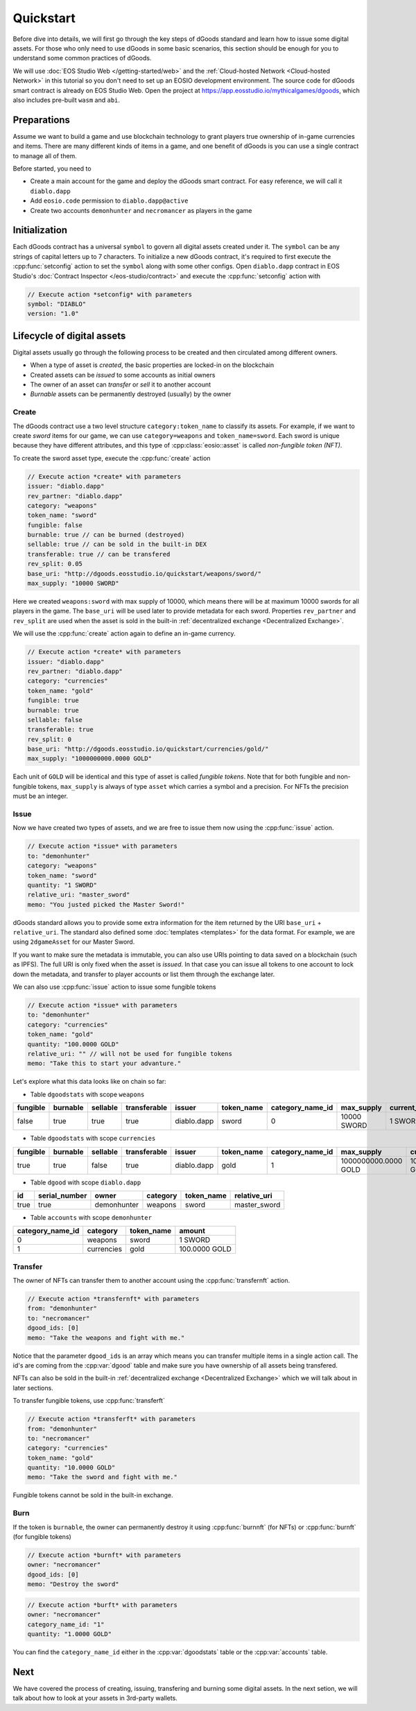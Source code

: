 ===========================================
Quickstart
===========================================

.. cpp:namespace:: dgoods

Before dive into details, we will first go through the key steps of dGoods standard 
and learn how to issue some digital assets. For those who only need to use dGoods in 
some basic scenarios, this section should be enough for you to understand some common practices of 
dGoods.

We will use :doc:`EOS Studio Web </getting-started/web>`
and the :ref:`Cloud-hosted Network <Cloud-hosted Network>` in this tutorial
so you don't need to set up an EOSIO development environment.
The source code for dGoods smart contract is already on EOS Studio Web. 
Open the project at https://app.eosstudio.io/mythicalgames/dgoods,
which also includes pre-built ``wasm`` and ``abi``.

Preparations
===========================================

Assume we want to build a game and use blockchain technology to grant players true
ownership of in-game currencies and items. There are many different kinds of items
in a game, and one benefit of dGoods is you can use a single contract to manage all
of them.

Before started, you need to

- Create a main account for the game and deploy the dGoods smart contract. 
  For easy reference, we will call it ``diablo.dapp``

- Add ``eosio.code`` permission to ``diablo.dapp@active``

- Create two accounts ``demonhunter`` and ``necromancer`` as players in the game

Initialization
===========================================

Each dGoods contract has a universal ``symbol`` to govern all digital assets created under it.
The ``symbol`` can be any strings of capital letters up to 7 characters.
To initialize a new dGoods contract, it's required to first execute the :cpp:func:`setconfig` action 
to set the ``symbol`` along with some other configs.
Open ``diablo.dapp`` contract in EOS Studio's :doc:`Contract Inspector </eos-studio/contract>` and 
execute the :cpp:func:`setconfig` action with

.. code-block:: js

  // Execute action *setconfig* with parameters
  symbol: "DIABLO"
  version: "1.0"

Lifecycle of digital assets
===========================================

Digital assets usually go through the following process to be created and 
then circulated among different owners.

- When a type of asset is *created*, the basic properties are locked-in on the blockchain
- Created assets can be *issued* to some accounts as initial owners
- The owner of an asset can *transfer* or *sell* it to another account
- *Burnable* assets can be permanently destroyed (usually) by the owner

-------------------------------------------
Create
-------------------------------------------

The dGoods contract use a two level structure ``category:token_name`` to classify its assets.
For example, if we want to create *sword* items for our game, we can use ``category=weapons`` 
and ``token_name=sword``. Each sword is unique because they have different attributes, 
and this type of :cpp:class:`eosio::asset` is called *non-fungible token (NFT)*.

To create the sword asset type, execute the :cpp:func:`create` action

.. code-block:: js

  // Execute action *create* with parameters
  issuer: "diablo.dapp"
  rev_partner: "diablo.dapp"
  category: "weapons"
  token_name: "sword"
  fungible: false
  burnable: true // can be burned (destroyed)
  sellable: true // can be sold in the built-in DEX
  transferable: true // can be transfered
  rev_split: 0.05
  base_uri: "http://dgoods.eosstudio.io/quickstart/weapons/sword/"
  max_supply: "10000 SWORD"

Here we created ``weapons:sword`` with max supply of 10000, which means 
there will be at maximum 10000 swords for all players in the game.
The ``base_uri`` will be used later to provide metadata for each sword.
Properties ``rev_partner`` and ``rev_split`` are used when the asset is sold in the 
built-in :ref:`decentralized exchange <Decentralized Exchange>`.

We will use the :cpp:func:`create` action again to define an in-game currency.

.. code-block:: js

  // Execute action *create* with parameters
  issuer: "diablo.dapp"
  rev_partner: "diablo.dapp"
  category: "currencies"
  token_name: "gold"
  fungible: true
  burnable: true
  sellable: false
  transferable: true
  rev_split: 0
  base_uri: "http://dgoods.eosstudio.io/quickstart/currencies/gold/"
  max_supply: "1000000000.0000 GOLD"

Each unit of ``GOLD`` will be identical and this type of asset is called *fungible tokens*.
Note that for both fungible and non-fungible tokens, ``max_supply`` is always of type ``asset`` 
which carries a symbol and a precision. For NFTs the precision must be an integer.

-------------------------------------------
Issue
-------------------------------------------

Now we have created two types of assets, and we are free to issue them now
using the :cpp:func:`issue` action.

.. code-block:: js

  // Execute action *issue* with parameters
  to: "demonhunter"
  category: "weapons"
  token_name: "sword"
  quantity: "1 SWORD"
  relative_uri: "master_sword"
  memo: "You justed picked the Master Sword!"

dGoods standard allows you to provide some extra information for the item 
returned by the URI ``base_uri`` + ``relative_uri``.
The standard also defined some :doc:`templates <templates>`
for the data format. For example, we are using ``2dgameAsset`` for our Master Sword.

.. code-block:: js
  :caption: Response of http://dgoods.eosstudio.io/quickstart/weapons/sword/master_sword 

  {
    "type": "2dgameAsset",
    "name": "Master Sword",
    "description": "Master Sword is",
    "imageSmall": "http://dgoods.eosstudio.io/quickstart/weapons/sword/pic/master_sword_sm.jpg", // 150 x 150
    "imageLarge": "http://dgoods.eosstudio.io/quickstart/weapons/sword/pic/master_sword_lg.jpg", // 1024 x 1024
    "details": {
      "attack": 30
    },
    "authenticityImage": ""
  }

If you want to make sure the metadata is immutable,
you can also use URIs pointing to data saved on a blockchain (such as IPFS).
The full URI is only fixed when the asset is *issued*.
In that case you can issue all tokens to one account to lock down 
the metadata, 
and transfer to player accounts or list them through the exchange later. 

We can also use :cpp:func:`issue` action to issue some fungible tokens

.. code-block:: js

  // Execute action *issue* with parameters
  to: "demonhunter"
  category: "currencies"
  token_name: "gold"
  quantity: "100.0000 GOLD"
  relative_uri: "" // will not be used for fungible tokens
  memo: "Take this to start your advanture."

Let's explore what this data looks like on chain so far:


- Table ``dgoodstats`` with scope ``weapons``

============  ============  ============  ============  ============  ============  ========================  ============  ========================  ========================  ============  ============  ========================================================================
fungible      burnable      sellable      transferable  issuer        token_name    category_name_id          max_supply    current_supply            issued_supply             rev_partner   rev_split     base_uri
============  ============  ============  ============  ============  ============  ========================  ============  ========================  ========================  ============  ============  ========================================================================
false         true          true          true          diablo.dapp   sword         0                         10000 SWORD   1 SWORD                   1 SWORD                   diablo.dapp   0.05          http://dgoods.eosstudio.io/quickstart/weapons/sword/
============  ============  ============  ============  ============  ============  ========================  ============  ========================  ========================  ============  ============  ========================================================================


- Table ``dgoodstats`` with scope ``currencies``

============  ============  ============  ============  ============  ============  ========================  ========================  ========================  ========================  ============  ============  ========================================================================
fungible      burnable      sellable      transferable  issuer        token_name    category_name_id          max_supply                current_supply            issued_supply             rev_partner   rev_split     base_uri
============  ============  ============  ============  ============  ============  ========================  ========================  ========================  ========================  ============  ============  ========================================================================
true          true          false         true          diablo.dapp   gold          1                         1000000000.0000 GOLD      100.0000 GOLD             100.0000 GOLD             diablo.dapp   0             http://dgoods.eosstudio.io/quickstart/currencies/gold/
============  ============  ============  ============  ============  ============  ========================  ========================  ========================  ========================  ============  ============  ========================================================================


- Table ``dgood`` with scope ``diablo.dapp``

============  ========================  ============  ============  ============  ============
id            serial_number             owner         category      token_name    relative_uri
============  ========================  ============  ============  ============  ============
true          true                      demonhunter   weapons       sword         master_sword
============  ========================  ============  ============  ============  ============


- Table ``accounts`` with scope ``demonhunter``

========================  ============  ============  ========================
category_name_id          category      token_name    amount
========================  ============  ============  ========================
0                         weapons       sword         1 SWORD
1                         currencies    gold          100.0000 GOLD
========================  ============  ============  ========================


-------------------------------------------
Transfer
-------------------------------------------

The owner of NFTs can transfer them to another account using the :cpp:func:`transfernft` action.

.. code-block:: js

  // Execute action *transfernft* with parameters
  from: "demonhunter"
  to: "necromancer"
  dgood_ids: [0]
  memo: "Take the weapons and fight with me."

Notice that the parameter ``dgood_ids`` is an array which means you can transfer multiple items
in a single action call. The id's are coming from the :cpp:var:`dgood` table and make sure you have 
ownership of all assets being transfered.

NFTs can also be sold in the built-in :ref:`decentralized exchange <Decentralized Exchange>`
which we will talk about in later sections.

To transfer fungible tokens, use :cpp:func:`transferft`

.. code-block:: js

  // Execute action *transferft* with parameters
  from: "demonhunter"
  to: "necromancer"
  category: "currencies"
  token_name: "gold"
  quantity: "10.0000 GOLD"
  memo: "Take the sword and fight with me."

Fungible tokens cannot be sold in the built-in exchange.

-------------------------------------------
Burn
-------------------------------------------

If the token is ``burnable``, the owner can permanently destroy
it using :cpp:func:`burnnft` (for NFTs) or :cpp:func:`burnft` (for fungible tokens)

.. code-block:: js

  // Execute action *burnft* with parameters
  owner: "necromancer"
  dgood_ids: [0]
  memo: "Destroy the sword"

.. code-block:: js

  // Execute action *burft* with parameters
  owner: "necromancer"
  category_name_id: "1"
  quantity: "1.0000 GOLD"

You can find the ``category_name_id`` either in the :cpp:var:`dgoodstats` table
or the :cpp:var:`accounts` table.


Next
===========================================

We have covered the process of creating, issuing, transfering and burning some
digital assets. In the next setion, we will talk about how to look at your assets in 
3rd-party wallets.